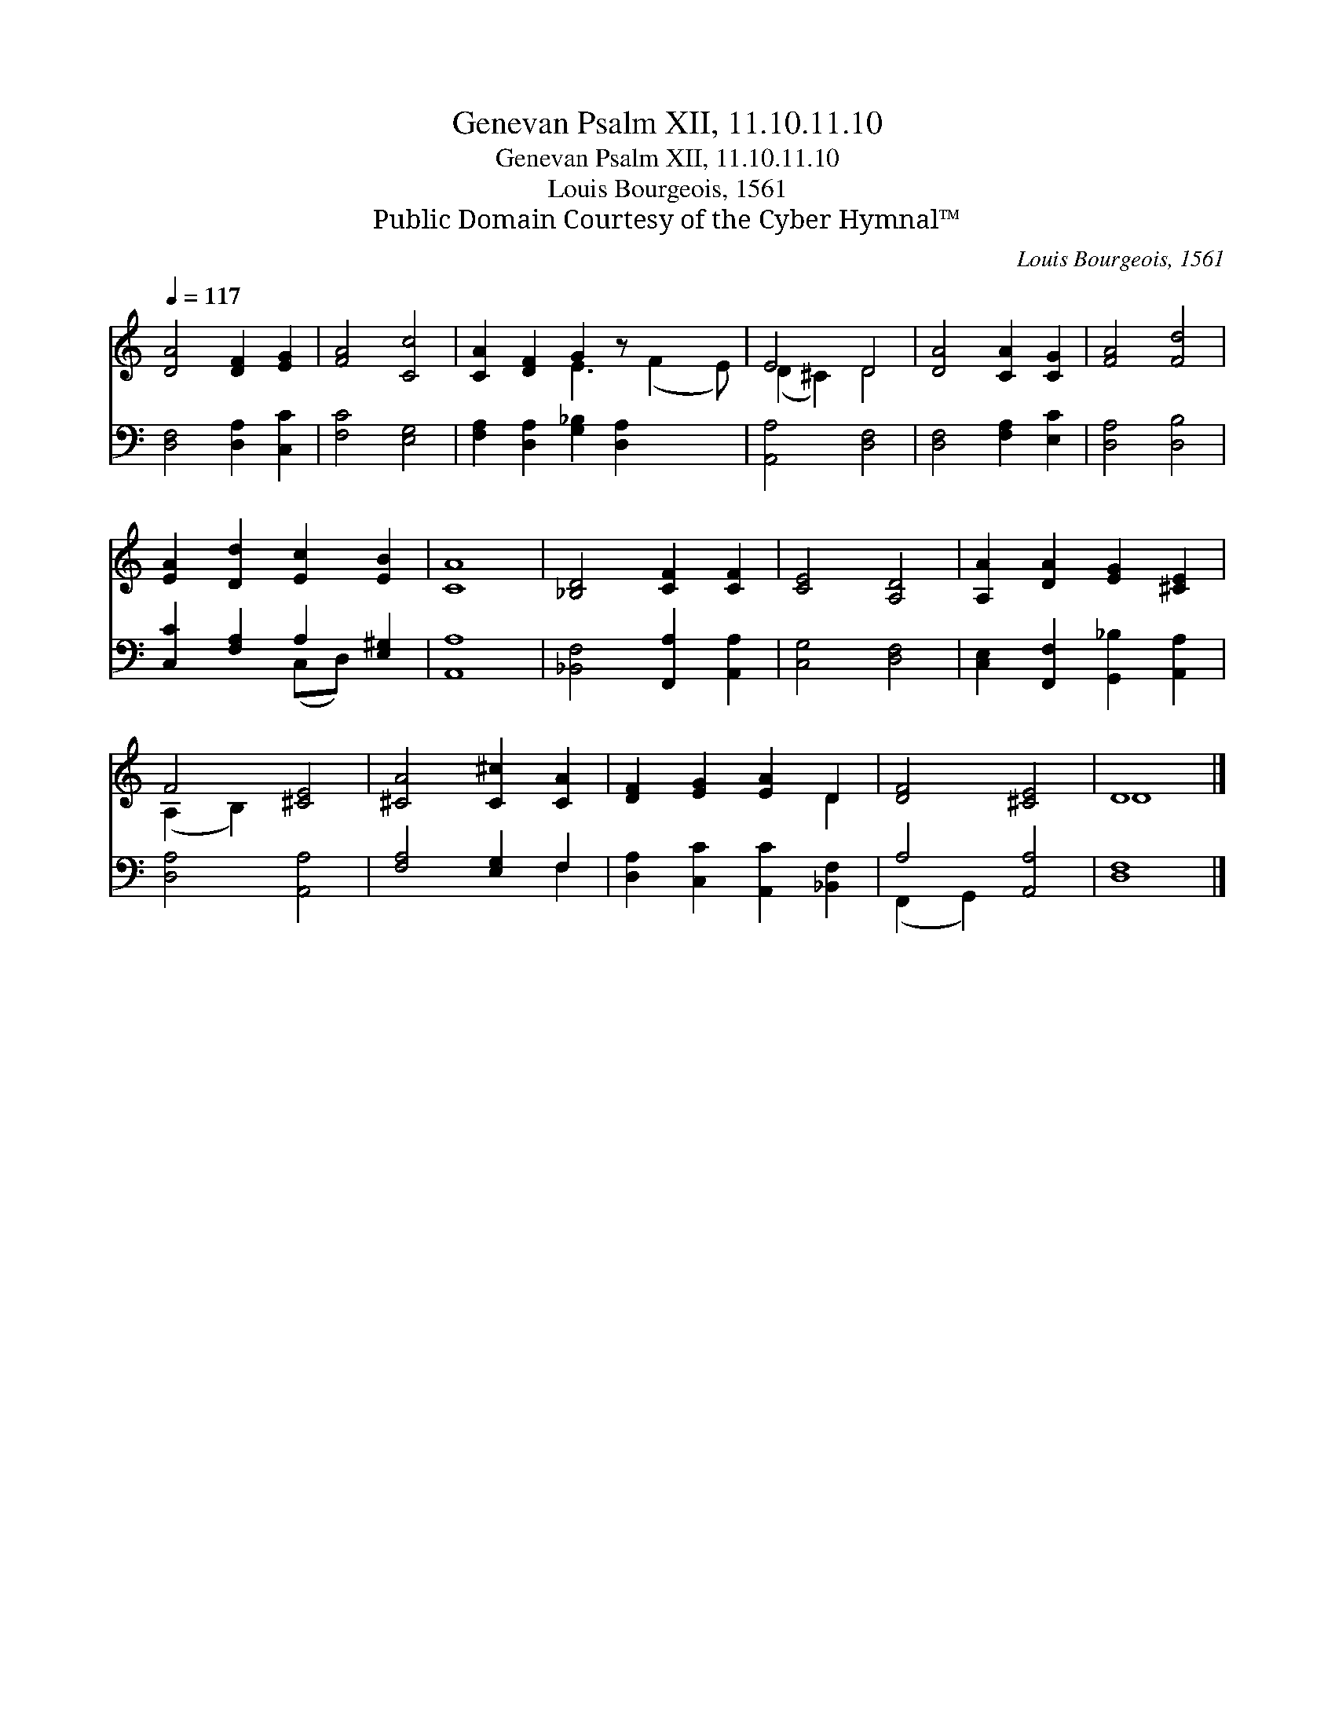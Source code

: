 X:1
T:Genevan Psalm XII, 11.10.11.10
T:Genevan Psalm XII, 11.10.11.10
T:Louis Bourgeois, 1561
T:Public Domain Courtesy of the Cyber Hymnal™
C:Louis Bourgeois, 1561
Z:Public Domain
Z:Courtesy of the Cyber Hymnal™
%%score ( 1 2 ) ( 3 4 )
L:1/8
Q:1/4=117
M:none
K:C
V:1 treble 
V:2 treble 
V:3 bass 
V:4 bass 
V:1
 [DA]4 [DF]2 [EG]2 | [FA]4 [Cc]4 | [CA]2 [DF]2 G2 z x3 | E4 D4 | [DA]4 [CA]2 [CG]2 | [FA]4 [Fd]4 | %6
 [EA]2 [Dd]2 [Ec]2 [EB]2 | [CA]8 | [_B,D]4 [CF]2 [CF]2 | [CE]4 [A,D]4 | [A,A]2 [DA]2 [EG]2 [^CE]2 | %11
 F4 [^CE]4 | [^CA]4 [C^c]2 [CA]2 | [DF]2 [EG]2 [EA]2 D2 | [DF]4 [^CE]4 | D8 |] %16
V:2
 x8 | x8 | x4 E3 (F2 E) | (D2 ^C2) D4 | x8 | x8 | x8 | x8 | x8 | x8 | x8 | (A,2 B,2) x4 | x8 | %13
 x6 D2 | x8 | D8 |] %16
V:3
 [D,F,]4 [D,A,]2 [C,C]2 | [F,C]4 [E,G,]4 | [F,A,]2 [D,A,]2 [G,_B,]2 [D,A,]2 x2 | [A,,A,]4 [D,F,]4 | %4
 [D,F,]4 [F,A,]2 [E,C]2 | [D,A,]4 [D,B,]4 | [C,C]2 [F,A,]2 A,2 [E,^G,]2 | [A,,A,]8 | %8
 [_B,,F,]4 [F,,A,]2 [A,,A,]2 | [C,G,]4 [D,F,]4 | [C,E,]2 [F,,F,]2 [G,,_B,]2 [A,,A,]2 | %11
 [D,A,]4 [A,,A,]4 | [F,A,]4 [E,G,]2 F,2 | [D,A,]2 [C,C]2 [A,,C]2 [_B,,F,]2 | A,4 [A,,A,]4 | %15
 [D,F,]8 |] %16
V:4
 x8 | x8 | x10 | x8 | x8 | x8 | x4 (C,D,) x2 | x8 | x8 | x8 | x8 | x8 | x6 F,2 | x8 | %14
 (F,,2 G,,2) x4 | x8 |] %16

